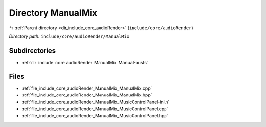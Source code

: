.. _dir_include_core_audioRender_ManualMix:


Directory ManualMix
===================


|exhale_lsh| :ref:`Parent directory <dir_include_core_audioRender>` (``include/core/audioRender``)

.. |exhale_lsh| unicode:: U+021B0 .. UPWARDS ARROW WITH TIP LEFTWARDS


*Directory path:* ``include/core/audioRender/ManualMix``

Subdirectories
--------------

- :ref:`dir_include_core_audioRender_ManualMix_ManualFausts`


Files
-----

- :ref:`file_include_core_audioRender_ManualMix_ManualMix.cpp`
- :ref:`file_include_core_audioRender_ManualMix_ManualMix.hpp`
- :ref:`file_include_core_audioRender_ManualMix_MusicControlPanel-inl.h`
- :ref:`file_include_core_audioRender_ManualMix_MusicControlPanel.cpp`
- :ref:`file_include_core_audioRender_ManualMix_MusicControlPanel.hpp`


